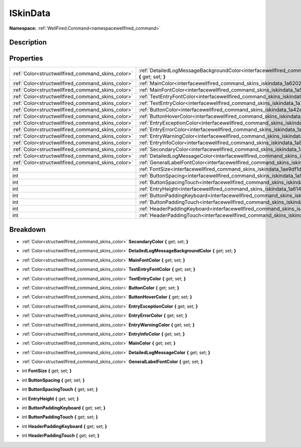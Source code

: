 .. _interfacewellfired_command_skins_iskindata:

ISkinData
==========

**Namespace:** :ref:`WellFired.Command<namespacewellfired_command>`

Description
------------



Properties
-----------

+----------------------------------------------------+------------------------------------------------------------------------------------------------------------------------------------------------+
|:ref:`Color<structwellfired_command_skins_color>`   |:ref:`DetailedLogMessageBackgroundColor<interfacewellfired_command_skins_iskindata_1a9fd3181a56ef37dd66a36031395cd56c>` **{** get; set; **}**   |
+----------------------------------------------------+------------------------------------------------------------------------------------------------------------------------------------------------+
|:ref:`Color<structwellfired_command_skins_color>`   |:ref:`MainColor<interfacewellfired_command_skins_iskindata_1a6202ab249cdcf9ed7098947e46776008>` **{** get; set; **}**                           |
+----------------------------------------------------+------------------------------------------------------------------------------------------------------------------------------------------------+
|:ref:`Color<structwellfired_command_skins_color>`   |:ref:`MainFontColor<interfacewellfired_command_skins_iskindata_1a5d5ae128e1f63682e4494d9b6d044f3e>` **{** get; set; **}**                       |
+----------------------------------------------------+------------------------------------------------------------------------------------------------------------------------------------------------+
|:ref:`Color<structwellfired_command_skins_color>`   |:ref:`TextEntryFontColor<interfacewellfired_command_skins_iskindata_1a486b7d955cb52d3b7dda0bb520d2e9f2>` **{** get; set; **}**                  |
+----------------------------------------------------+------------------------------------------------------------------------------------------------------------------------------------------------+
|:ref:`Color<structwellfired_command_skins_color>`   |:ref:`TextEntryColor<interfacewellfired_command_skins_iskindata_1a710409f5f682dc590b61695e78e3e5cc>` **{** get; set; **}**                      |
+----------------------------------------------------+------------------------------------------------------------------------------------------------------------------------------------------------+
|:ref:`Color<structwellfired_command_skins_color>`   |:ref:`ButtonColor<interfacewellfired_command_skins_iskindata_1a42efecb8f13b7149f5284cf8651b5c6d>` **{** get; set; **}**                         |
+----------------------------------------------------+------------------------------------------------------------------------------------------------------------------------------------------------+
|:ref:`Color<structwellfired_command_skins_color>`   |:ref:`ButtonHoverColor<interfacewellfired_command_skins_iskindata_1a7dea5d535d391d936c7138a8dc040ebb>` **{** get; set; **}**                    |
+----------------------------------------------------+------------------------------------------------------------------------------------------------------------------------------------------------+
|:ref:`Color<structwellfired_command_skins_color>`   |:ref:`EntryExceptionColor<interfacewellfired_command_skins_iskindata_1a121a9be03f9840922d47c477db60a39b>` **{** get; set; **}**                 |
+----------------------------------------------------+------------------------------------------------------------------------------------------------------------------------------------------------+
|:ref:`Color<structwellfired_command_skins_color>`   |:ref:`EntryErrorColor<interfacewellfired_command_skins_iskindata_1a139ddc94be498ef7ec8b938b5106ac20>` **{** get; set; **}**                     |
+----------------------------------------------------+------------------------------------------------------------------------------------------------------------------------------------------------+
|:ref:`Color<structwellfired_command_skins_color>`   |:ref:`EntryWarningColor<interfacewellfired_command_skins_iskindata_1a59ca4964d3e269e9093ce3ead0cbf64b>` **{** get; set; **}**                   |
+----------------------------------------------------+------------------------------------------------------------------------------------------------------------------------------------------------+
|:ref:`Color<structwellfired_command_skins_color>`   |:ref:`EntryInfoColor<interfacewellfired_command_skins_iskindata_1a8f3bb6f9bfdea2f79b9d994766b134ef>` **{** get; set; **}**                      |
+----------------------------------------------------+------------------------------------------------------------------------------------------------------------------------------------------------+
|:ref:`Color<structwellfired_command_skins_color>`   |:ref:`SecondaryColor<interfacewellfired_command_skins_iskindata_1a4c283e060c8811a38e2487e52aeabe9f>` **{** get; set; **}**                      |
+----------------------------------------------------+------------------------------------------------------------------------------------------------------------------------------------------------+
|:ref:`Color<structwellfired_command_skins_color>`   |:ref:`DetailedLogMessageColor<interfacewellfired_command_skins_iskindata_1ad1b97ce1baec620c163d124bc0c73f7a>` **{** get; set; **}**             |
+----------------------------------------------------+------------------------------------------------------------------------------------------------------------------------------------------------+
|:ref:`Color<structwellfired_command_skins_color>`   |:ref:`GeneralLabelFontColor<interfacewellfired_command_skins_iskindata_1ad18b9e73922595ac45f469023e8e3f00>` **{** get; set; **}**               |
+----------------------------------------------------+------------------------------------------------------------------------------------------------------------------------------------------------+
|int                                                 |:ref:`FontSize<interfacewellfired_command_skins_iskindata_1ae9df1d12d973f8981926afb5a4c294b8>` **{** get; set; **}**                            |
+----------------------------------------------------+------------------------------------------------------------------------------------------------------------------------------------------------+
|int                                                 |:ref:`ButtonSpacing<interfacewellfired_command_skins_iskindata_1a928a3e1dd044437583fa9c3dd58089c5>` **{** get; set; **}**                       |
+----------------------------------------------------+------------------------------------------------------------------------------------------------------------------------------------------------+
|int                                                 |:ref:`ButtonSpacingTouch<interfacewellfired_command_skins_iskindata_1ab8e0f995a41142068c3bf097ccb40a67>` **{** get; set; **}**                  |
+----------------------------------------------------+------------------------------------------------------------------------------------------------------------------------------------------------+
|int                                                 |:ref:`EntryHeight<interfacewellfired_command_skins_iskindata_1a614f2027d93642d09400c6cd7478d859>` **{** get; set; **}**                         |
+----------------------------------------------------+------------------------------------------------------------------------------------------------------------------------------------------------+
|int                                                 |:ref:`ButtonPaddingKeyboard<interfacewellfired_command_skins_iskindata_1af86a4b200d63c6a2f233d87f3d0514e8>` **{** get; set; **}**               |
+----------------------------------------------------+------------------------------------------------------------------------------------------------------------------------------------------------+
|int                                                 |:ref:`ButtonPaddingTouch<interfacewellfired_command_skins_iskindata_1a60c8ef1b15204a19fab6adbee12fe58a>` **{** get; set; **}**                  |
+----------------------------------------------------+------------------------------------------------------------------------------------------------------------------------------------------------+
|int                                                 |:ref:`HeaderPaddingKeyboard<interfacewellfired_command_skins_iskindata_1a3780518c7843e5178172a14b026742ae>` **{** get; set; **}**               |
+----------------------------------------------------+------------------------------------------------------------------------------------------------------------------------------------------------+
|int                                                 |:ref:`HeaderPaddingTouch<interfacewellfired_command_skins_iskindata_1afc66cce7d95457abcb5edb649cb1304e>` **{** get; set; **}**                  |
+----------------------------------------------------+------------------------------------------------------------------------------------------------------------------------------------------------+

Breakdown
----------

.. _interfacewellfired_command_skins_iskindata_1a4c283e060c8811a38e2487e52aeabe9f:

- :ref:`Color<structwellfired_command_skins_color>` **SecondaryColor** **{** get; set; **}**

.. _interfacewellfired_command_skins_iskindata_1a9fd3181a56ef37dd66a36031395cd56c:

- :ref:`Color<structwellfired_command_skins_color>` **DetailedLogMessageBackgroundColor** **{** get; set; **}**

.. _interfacewellfired_command_skins_iskindata_1a5d5ae128e1f63682e4494d9b6d044f3e:

- :ref:`Color<structwellfired_command_skins_color>` **MainFontColor** **{** get; set; **}**

.. _interfacewellfired_command_skins_iskindata_1a486b7d955cb52d3b7dda0bb520d2e9f2:

- :ref:`Color<structwellfired_command_skins_color>` **TextEntryFontColor** **{** get; set; **}**

.. _interfacewellfired_command_skins_iskindata_1a710409f5f682dc590b61695e78e3e5cc:

- :ref:`Color<structwellfired_command_skins_color>` **TextEntryColor** **{** get; set; **}**

.. _interfacewellfired_command_skins_iskindata_1a42efecb8f13b7149f5284cf8651b5c6d:

- :ref:`Color<structwellfired_command_skins_color>` **ButtonColor** **{** get; set; **}**

.. _interfacewellfired_command_skins_iskindata_1a7dea5d535d391d936c7138a8dc040ebb:

- :ref:`Color<structwellfired_command_skins_color>` **ButtonHoverColor** **{** get; set; **}**

.. _interfacewellfired_command_skins_iskindata_1a121a9be03f9840922d47c477db60a39b:

- :ref:`Color<structwellfired_command_skins_color>` **EntryExceptionColor** **{** get; set; **}**

.. _interfacewellfired_command_skins_iskindata_1a139ddc94be498ef7ec8b938b5106ac20:

- :ref:`Color<structwellfired_command_skins_color>` **EntryErrorColor** **{** get; set; **}**

.. _interfacewellfired_command_skins_iskindata_1a59ca4964d3e269e9093ce3ead0cbf64b:

- :ref:`Color<structwellfired_command_skins_color>` **EntryWarningColor** **{** get; set; **}**

.. _interfacewellfired_command_skins_iskindata_1a8f3bb6f9bfdea2f79b9d994766b134ef:

- :ref:`Color<structwellfired_command_skins_color>` **EntryInfoColor** **{** get; set; **}**

.. _interfacewellfired_command_skins_iskindata_1a6202ab249cdcf9ed7098947e46776008:

- :ref:`Color<structwellfired_command_skins_color>` **MainColor** **{** get; set; **}**

.. _interfacewellfired_command_skins_iskindata_1ad1b97ce1baec620c163d124bc0c73f7a:

- :ref:`Color<structwellfired_command_skins_color>` **DetailedLogMessageColor** **{** get; set; **}**

.. _interfacewellfired_command_skins_iskindata_1ad18b9e73922595ac45f469023e8e3f00:

- :ref:`Color<structwellfired_command_skins_color>` **GeneralLabelFontColor** **{** get; set; **}**

.. _interfacewellfired_command_skins_iskindata_1ae9df1d12d973f8981926afb5a4c294b8:

- int **FontSize** **{** get; set; **}**

.. _interfacewellfired_command_skins_iskindata_1a928a3e1dd044437583fa9c3dd58089c5:

- int **ButtonSpacing** **{** get; set; **}**

.. _interfacewellfired_command_skins_iskindata_1ab8e0f995a41142068c3bf097ccb40a67:

- int **ButtonSpacingTouch** **{** get; set; **}**

.. _interfacewellfired_command_skins_iskindata_1a614f2027d93642d09400c6cd7478d859:

- int **EntryHeight** **{** get; set; **}**

.. _interfacewellfired_command_skins_iskindata_1af86a4b200d63c6a2f233d87f3d0514e8:

- int **ButtonPaddingKeyboard** **{** get; set; **}**

.. _interfacewellfired_command_skins_iskindata_1a60c8ef1b15204a19fab6adbee12fe58a:

- int **ButtonPaddingTouch** **{** get; set; **}**

.. _interfacewellfired_command_skins_iskindata_1a3780518c7843e5178172a14b026742ae:

- int **HeaderPaddingKeyboard** **{** get; set; **}**

.. _interfacewellfired_command_skins_iskindata_1afc66cce7d95457abcb5edb649cb1304e:

- int **HeaderPaddingTouch** **{** get; set; **}**

